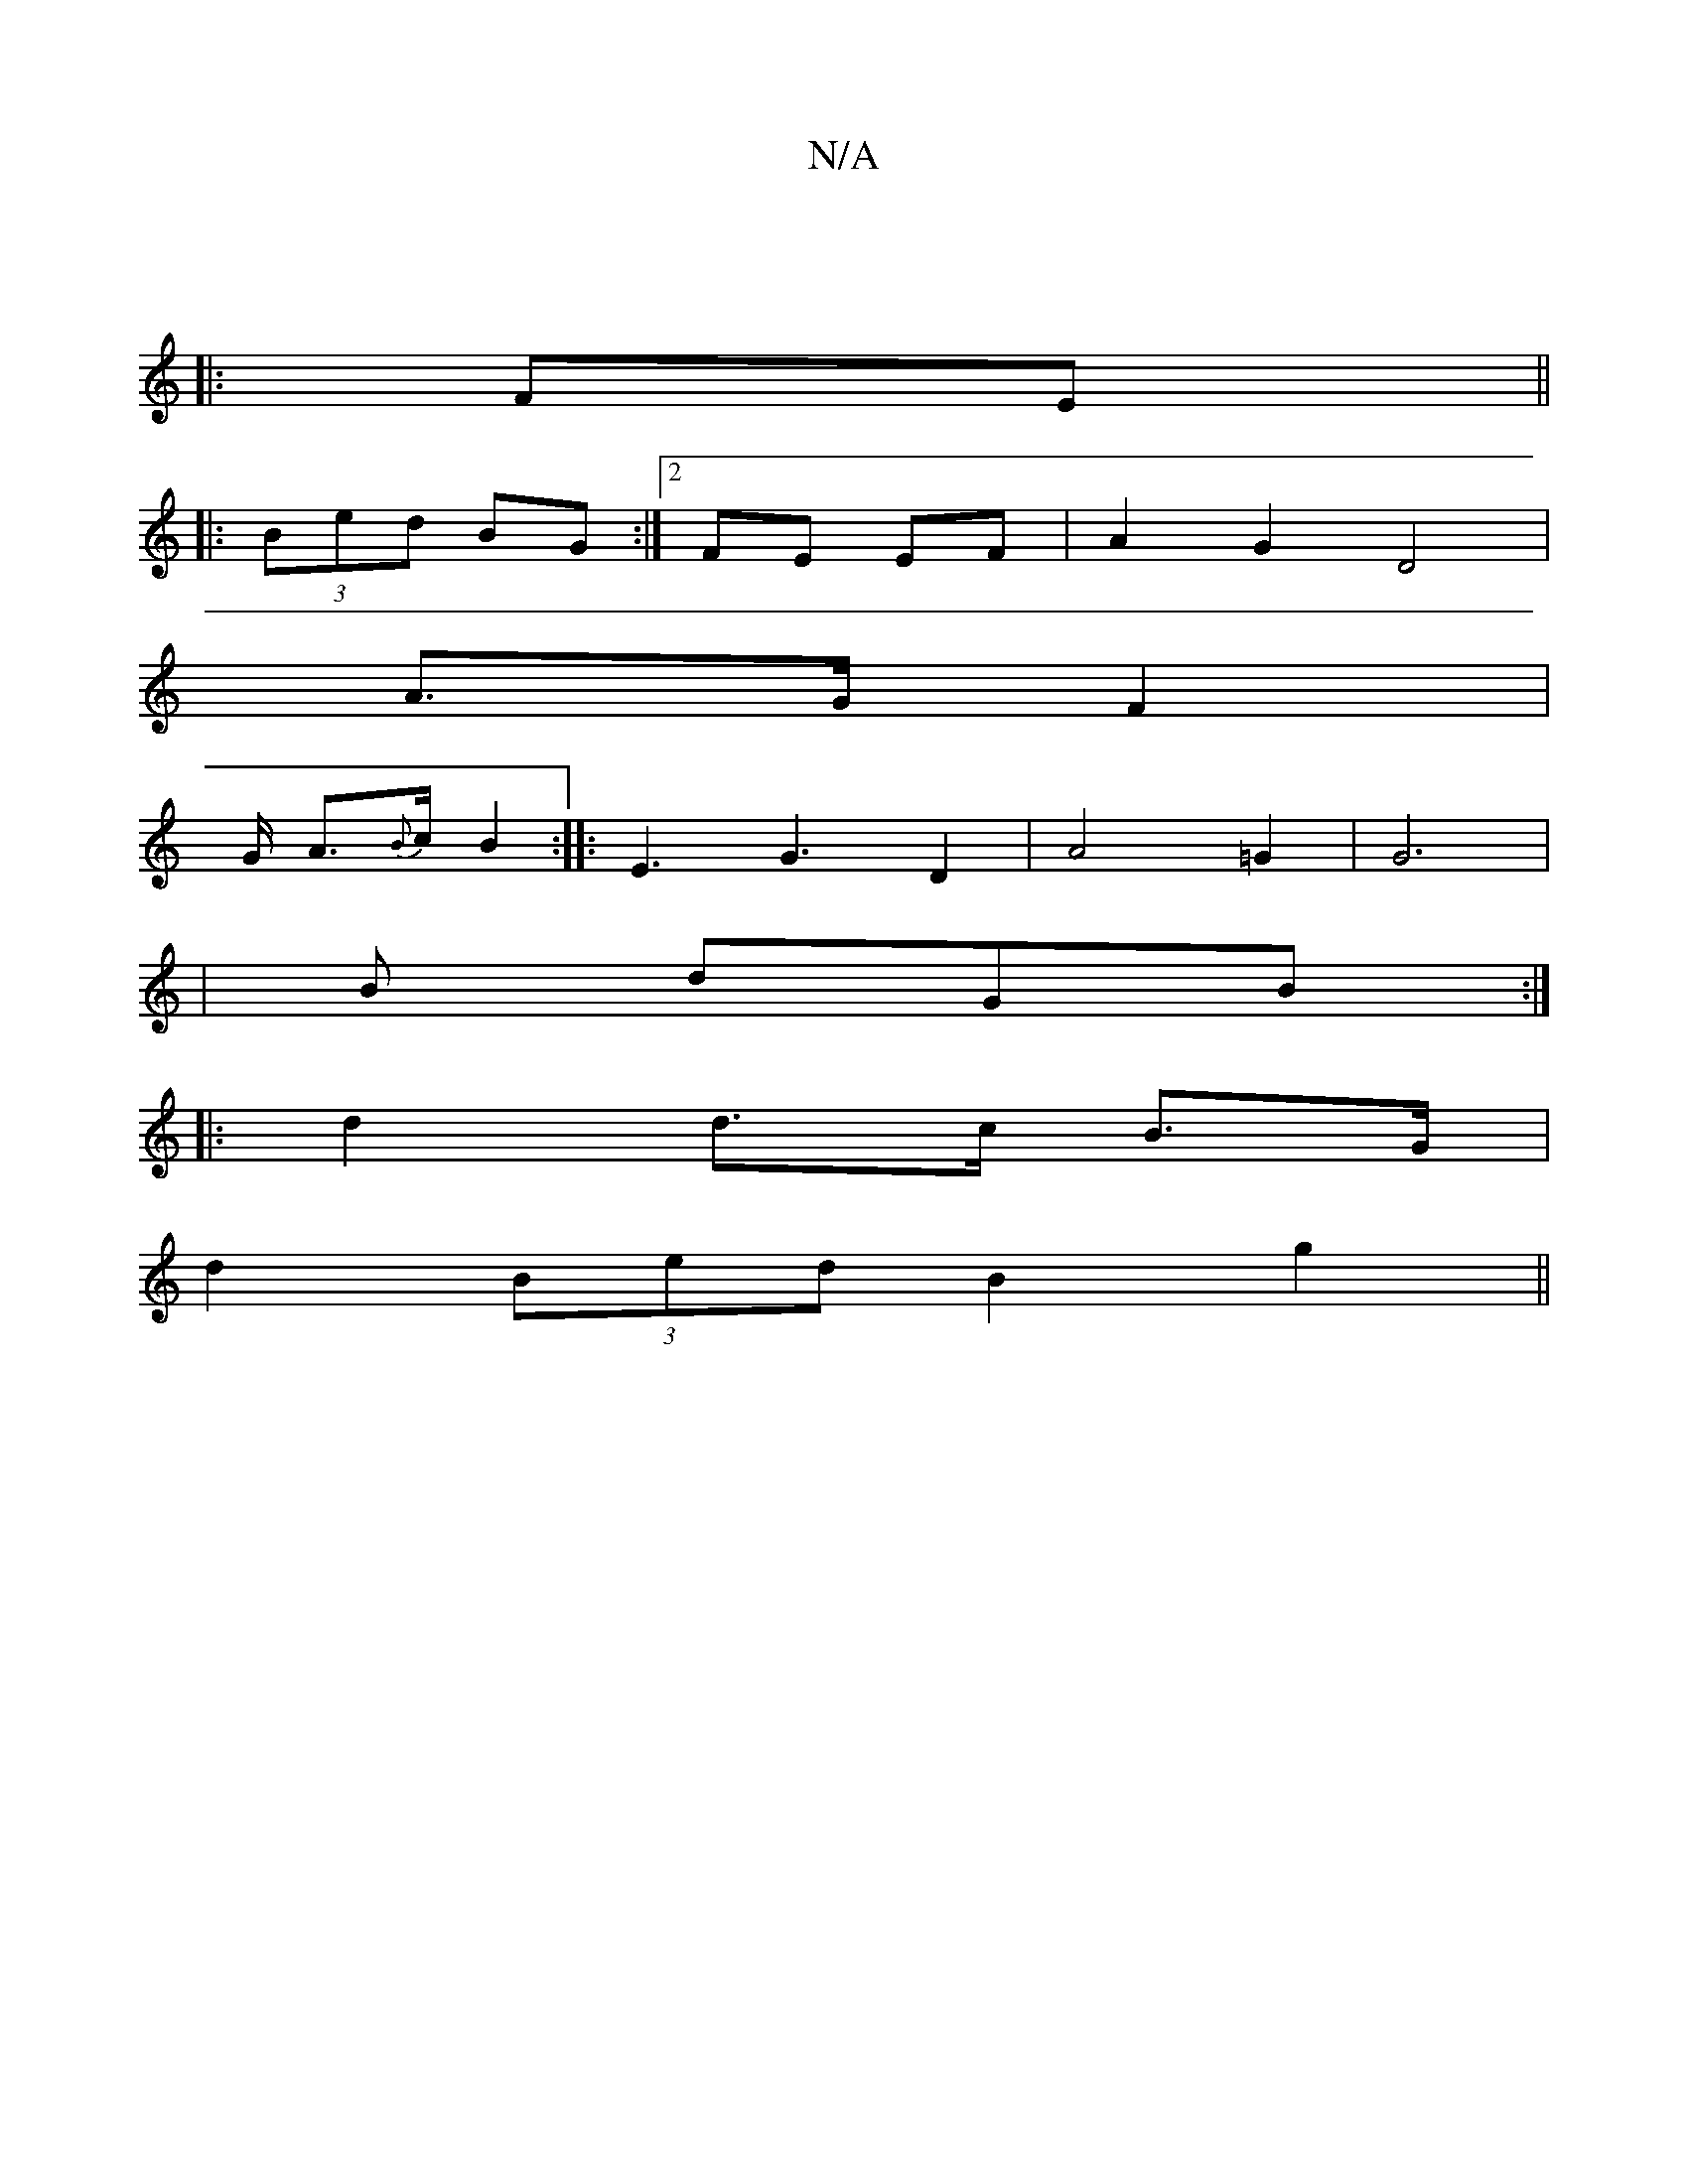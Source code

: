 X:1
T:N/A
M:4/4
R:N/A
K:Cmajor
|
|:FE||
|:(3Bed BG :|2 FE EF | A2 G2 D4 |
A3/2G/2 F2 |
G/ A3/2{B}c/ B2:|: E3 G3 D2 | A4 =G2 | G6 | 
|B dGB :|
|: d2 d>c B>G |
d2 (3Bed B2 g2||

G>B (3ABA G4|:||
|:ed| A2 FA DE GA|
BA|GA B/A/d/G/ | F/